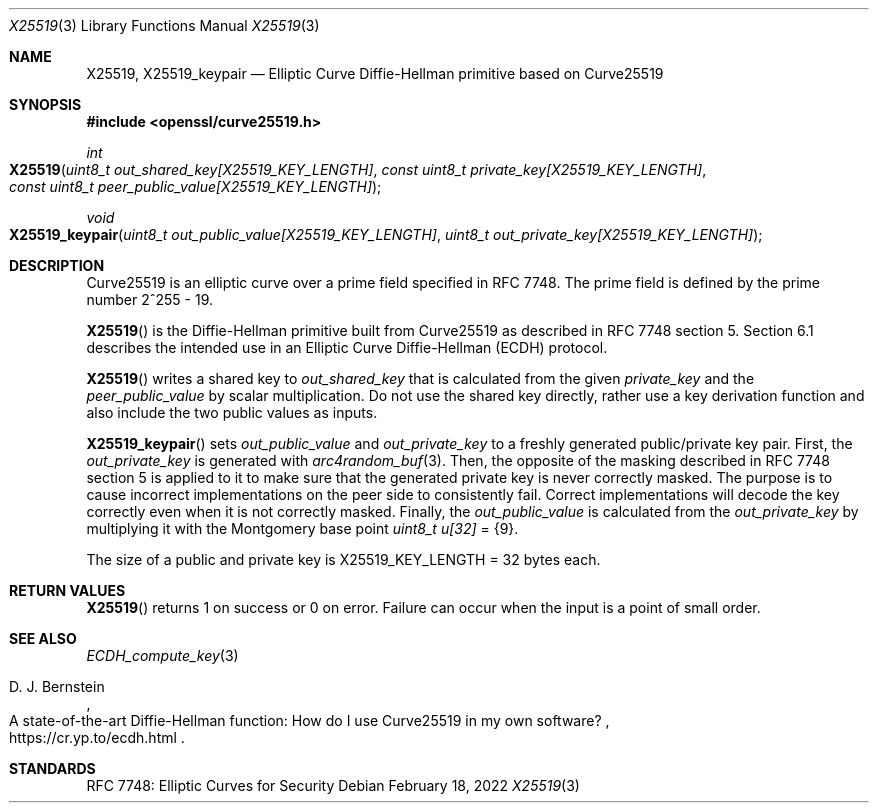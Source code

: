 .\" $OpenBSD: X25519.3,v 1.6 2022/02/18 10:24:32 jsg Exp $
.\" contains some text from: BoringSSL curve25519.h, curve25519.c
.\" content also checked up to: OpenSSL f929439f Mar 15 12:19:16 2018 +0000
.\"
.\" Copyright (c) 2015 Google Inc.
.\" Copyright (c) 2018 Ingo Schwarze <schwarze@openbsd.org>
.\"
.\" Permission to use, copy, modify, and/or distribute this software for any
.\" purpose with or without fee is hereby granted, provided that the above
.\" copyright notice and this permission notice appear in all copies.
.\"
.\" THE SOFTWARE IS PROVIDED "AS IS" AND THE AUTHORS DISCLAIM ALL WARRANTIES
.\" WITH REGARD TO THIS SOFTWARE INCLUDING ALL IMPLIED WARRANTIES OF
.\" MERCHANTABILITY AND FITNESS. IN NO EVENT SHALL THE AUTHORS BE LIABLE FOR
.\" ANY SPECIAL, DIRECT, INDIRECT, OR CONSEQUENTIAL DAMAGES OR ANY DAMAGES
.\" WHATSOEVER RESULTING FROM LOSS OF USE, DATA OR PROFITS, WHETHER IN AN
.\" ACTION OF CONTRACT, NEGLIGENCE OR OTHER TORTIOUS ACTION, ARISING OUT OF
.\" OR IN CONNECTION WITH THE USE OR PERFORMANCE OF THIS SOFTWARE.
.\"
.Dd $Mdocdate: February 18 2022 $
.Dt X25519 3
.Os
.Sh NAME
.Nm X25519 ,
.Nm X25519_keypair
.Nd Elliptic Curve Diffie-Hellman primitive based on Curve25519
.Sh SYNOPSIS
.In openssl/curve25519.h
.Ft int
.Fo X25519
.Fa "uint8_t out_shared_key[X25519_KEY_LENGTH]"
.Fa "const uint8_t private_key[X25519_KEY_LENGTH]"
.Fa "const uint8_t peer_public_value[X25519_KEY_LENGTH]"
.Fc
.Ft void
.Fo X25519_keypair
.Fa "uint8_t out_public_value[X25519_KEY_LENGTH]"
.Fa "uint8_t out_private_key[X25519_KEY_LENGTH]"
.Fc
.Sh DESCRIPTION
Curve25519 is an elliptic curve over a prime field specified in RFC 7748.
The prime field is defined by the prime number 2^255 - 19.
.Pp
.Fn X25519
is the Diffie-Hellman primitive built from Curve25519 as described
in RFC 7748 section 5.
Section 6.1 describes the intended use in an Elliptic Curve Diffie-Hellman
(ECDH) protocol.
.Pp
.Fn X25519
writes a shared key to
.Fa out_shared_key
that is calculated from the given
.Fa private_key
and the
.Fa peer_public_value
by scalar multiplication.
Do not use the shared key directly, rather use a key derivation
function and also include the two public values as inputs.
.Pp
.Fn X25519_keypair
sets
.Fa out_public_value
and
.Fa out_private_key
to a freshly generated public/private key pair.
First, the
.Fa out_private_key
is generated with
.Xr arc4random_buf 3 .
Then, the opposite of the masking described in RFC 7748 section 5
is applied to it to make sure that the generated private key is never
correctly masked.
The purpose is to cause incorrect implementations on the peer side
to consistently fail.
Correct implementations will decode the key correctly even when it is
not correctly masked.
Finally, the
.Fa out_public_value
is calculated from the
.Fa out_private_key
by multiplying it with the Montgomery base point
.Vt uint8_t u[32] No = Brq 9 .
.Pp
The size of a public and private key is
.Dv X25519_KEY_LENGTH No = 32
bytes each.
.Sh RETURN VALUES
.Fn X25519
returns 1 on success or 0 on error.
Failure can occur when the input is a point of small order.
.Sh SEE ALSO
.Xr ECDH_compute_key 3
.Rs
.%A D. J. Bernstein
.%R A state-of-the-art Diffie-Hellman function:\
    How do I use Curve25519 in my own software?
.%U https://cr.yp.to/ecdh.html
.Re
.Sh STANDARDS
RFC 7748: Elliptic Curves for Security

